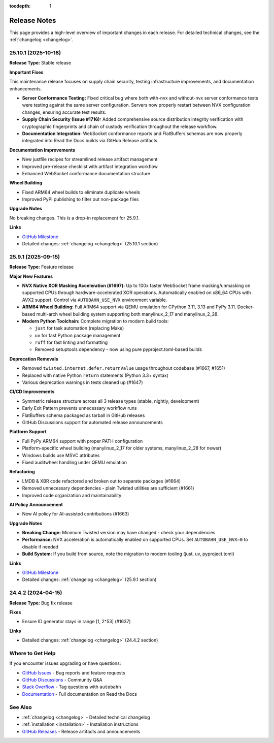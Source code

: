 :tocdepth: 1

.. _release-notes:

Release Notes
=============

This page provides a high-level overview of important changes in each release.
For detailed technical changes, see the :ref:`changelog <changelog>`.

25.10.1 (2025-10-18)
--------------------

**Release Type:** Stable release

**Important Fixes**

This maintenance release focuses on supply chain security, testing infrastructure improvements, and documentation enhancements.

* **Server Conformance Testing:** Fixed critical bug where both with-nvx and without-nvx server conformance tests were testing against the same server configuration. Servers now properly restart between NVX configuration changes, ensuring accurate test results.

* **Supply Chain Security (Issue #1716):** Added comprehensive source distribution integrity verification with cryptographic fingerprints and chain of custody verification throughout the release workflow.

* **Documentation Integration:** WebSocket conformance reports and FlatBuffers schemas are now properly integrated into Read the Docs builds via GitHub Release artifacts.

**Documentation Improvements**

* New justfile recipes for streamlined release artifact management
* Improved pre-release checklist with artifact integration workflow
* Enhanced WebSocket conformance documentation structure

**Wheel Building**

* Fixed ARM64 wheel builds to eliminate duplicate wheels
* Improved PyPI publishing to filter out non-package files

**Upgrade Notes**

No breaking changes. This is a drop-in replacement for 25.9.1.

**Links**

* `GitHub Milestone <https://github.com/crossbario/autobahn-python/milestone/TBD>`_
* Detailed changes: :ref:`changelog <changelog>` (25.10.1 section)


25.9.1 (2025-09-15)
-------------------

**Release Type:** Feature release

**Major New Features**

* **NVX Native XOR Masking Acceleration (#1697):** Up to 100x faster WebSocket frame masking/unmasking on supported CPUs through hardware-accelerated XOR operations. Automatically enabled on x86_64 CPUs with AVX2 support. Control via ``AUTOBAHN_USE_NVX`` environment variable.

* **ARM64 Wheel Building:** Full ARM64 support via QEMU emulation for CPython 3.11, 3.13 and PyPy 3.11. Docker-based multi-arch wheel building system supporting both manylinux_2_17 and manylinux_2_28.

* **Modern Python Toolchain:** Complete migration to modern build tools:

  - ``just`` for task automation (replacing Make)
  - ``uv`` for fast Python package management
  - ``ruff`` for fast linting and formatting
  - Removed setuptools dependency - now using pure pyproject.toml-based builds

**Deprecation Removals**

* Removed ``twisted.internet.defer.returnValue`` usage throughout codebase (#1667, #1651)
* Replaced with native Python ``return`` statements (Python 3.3+ syntax)
* Various deprecation warnings in tests cleaned up (#1647)

**CI/CD Improvements**

* Symmetric release structure across all 3 release types (stable, nightly, development)
* Early Exit Pattern prevents unnecessary workflow runs
* FlatBuffers schema packaged as tarball in GitHub releases
* GitHub Discussions support for automated release announcements

**Platform Support**

* Full PyPy ARM64 support with proper PATH configuration
* Platform-specific wheel building (manylinux_2_17 for older systems, manylinux_2_28 for newer)
* Windows builds use MSVC attributes
* Fixed auditwheel handling under QEMU emulation

**Refactoring**

* LMDB & XBR code refactored and broken out to separate packages (#1664)
* Removed unnecessary dependencies - plain Twisted utilities are sufficient (#1661)
* Improved code organization and maintainability

**AI Policy Announcement**

* New AI policy for AI-assisted contributions (#1663)

**Upgrade Notes**

* **Breaking Change:** Minimum Twisted version may have changed - check your dependencies
* **Performance:** NVX acceleration is automatically enabled on supported CPUs. Set ``AUTOBAHN_USE_NVX=0`` to disable if needed
* **Build System:** If you build from source, note the migration to modern tooling (just, uv, pyproject.toml)

**Links**

* `GitHub Milestone <https://github.com/crossbario/autobahn-python/milestone/TBD>`_
* Detailed changes: :ref:`changelog <changelog>` (25.9.1 section)


24.4.2 (2024-04-15)
-------------------

**Release Type:** Bug fix release

**Fixes**

* Ensure ID generator stays in range [1, 2^53] (#1637)

**Links**

* Detailed changes: :ref:`changelog <changelog>` (24.4.2 section)


Where to Get Help
-----------------

If you encounter issues upgrading or have questions:

* `GitHub Issues <https://github.com/crossbario/autobahn-python/issues>`_ - Bug reports and feature requests
* `GitHub Discussions <https://github.com/crossbario/autobahn-python/discussions>`_ - Community Q&A
* `Stack Overflow <https://stackoverflow.com/questions/tagged/autobahn>`_ - Tag questions with ``autobahn``
* `Documentation <https://autobahnpython.readthedocs.io/>`_ - Full documentation on Read the Docs

See Also
--------

* :ref:`changelog <changelog>` - Detailed technical changelog
* :ref:`installation <installation>` - Installation instructions
* `GitHub Releases <https://github.com/crossbario/autobahn-python/releases>`_ - Release artifacts and announcements
